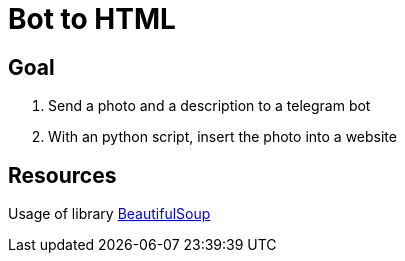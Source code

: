 = Bot to HTML

== Goal

1. Send a photo and a description to a telegram bot
2. With an python script, insert the photo into a website

== Resources

Usage of library https://www.crummy.com/software/BeautifulSoup/bs4/doc/[BeautifulSoup]
